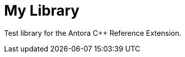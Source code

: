 //
// Copyright (c) 2024 Alan de Freitas (alandefreitas@gmail.com)
//
// Distributed under the Boost Software License, Version 1.0. (See accompanying
// file LICENSE_1_0.txt or copy at https://www.boost.org/LICENSE_1_0.txt)
//
// Official repository: https://github.com/alandefreitas/antora-cpp-reference-extension
//

= My Library

Test library for the Antora C++ Reference Extension.
